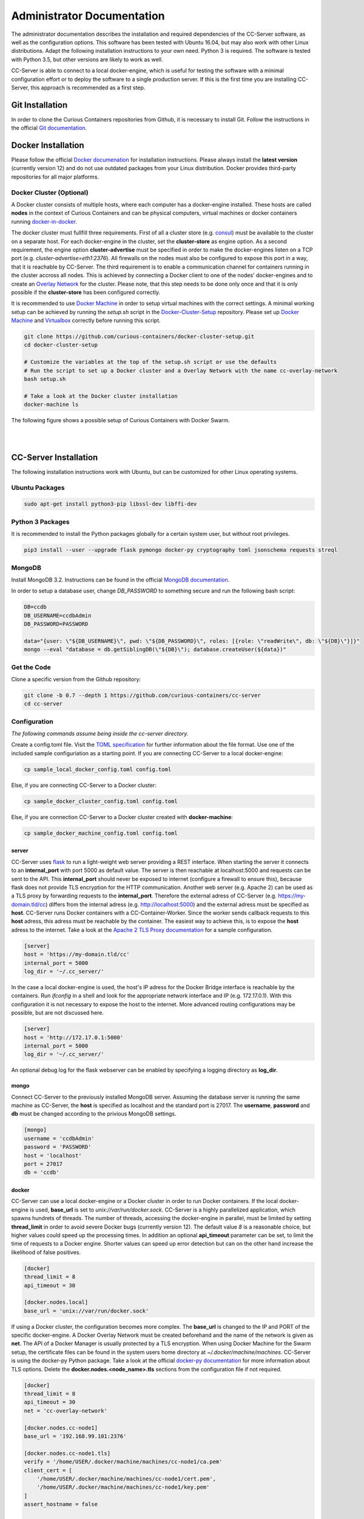 Administrator Documentation
===========================

The administrator documentation describes the installation and required dependencies of the CC-Server software, as well
as the configuration options. This software has been tested with Ubuntu 16.04, but may also work with other
Linux distributions. Adapt the following installation instructions to your own need. Python 3 is required. The software
is tested with Python 3.5, but other versions are likely to work as well.

CC-Server is able to connect to a local docker-engine, which is useful for testing the software with a minimal
configuration effort or to deploy the software to a single production server. If this is the first time you are
installing CC-Server, this approach is recommended as a first step.

Git Installation
----------------

In order to clone the Curious Containers repositories from Github, it is necessary to install Git. Follow the
instructions in the official `Git documentation <https://git-scm.com/book/en/v2/Getting-Started-Installing-Git>`__.

Docker Installation
-------------------

Please follow the official `Docker documenation <https://docs.docker.com/engine/installation/linux/ubuntulinux/>`__ for
installation instructions. Please always install the **latest version** (currently version 12) and do not use
outdated packages from your Linux distribution. Docker provides third-party repositories for all major platforms.

Docker Cluster (Optional)
^^^^^^^^^^^^^^^^^^^^^^^^^

A Docker cluster consists of multiple hosts, where each computer has a docker-engine installed. These hosts are called
**nodes** in the context of Curious Containers and can be physical computers, virtual machines or docker containers
running `docker-in-docker <https://github.com/jpetazzo/dind>`__.

The docker cluster must fullfill three requirements. First of all a cluster store
(e.g. `consul <https://www.consul.io/>`__) must be available to the cluster on a separate host. For each docker-engine
in the cluster, set the **cluster-store** as engine option. As a second requirement, the engine option
**cluster-advertise** must be specified in order to make the docker-engines listen on a TCP port (e.g.
*cluster-advertise=eth1:2376*). All firewalls on the nodes must also be configured to expose this port in a way,
that it is reachable by CC-Server. The third requirement is to enable a communication channel for containers running in
the cluster accross all nodes. This is achieved by connecting a Docker client to one of the nodes' docker-engines and to
create an `Overlay Network <https://docs.docker.com/engine/userguide/networking/get-started-overlay/>`__ for the
cluster. Please note, that this step needs to be done only once and that it is only possible if the **cluster-store**
has been configured correctly.

It is recommended to use `Docker Machine <https://docs.docker.com/machine/install-machine/>`__ in order to setup virtual
machines with the correct settings. A minimal working setup can be achieved by running the *setup.sh* script in the
`Docker-Cluster-Setup <https://github.com/curious-containers/docker-cluster-setup>`__ repository. Please set up
`Docker Machine <https://docs.docker.com/machine/install-machine/>`__ and
`Virtualbox <https://www.virtualbox.org/wiki/Linux_Downloads>`__ correctly before running this script.

.. code-block:: bash

   git clone https://github.com/curious-containers/docker-cluster-setup.git
   cd docker-cluster-setup

   # Customize the variables at the top of the setup.sh script or use the defaults
   # Run the script to set up a Docker cluster and a Overlay Network with the name cc-overlay-network
   bash setup.sh

   # Take a look at the Docker cluster installation
   docker-machine ls


The following figure shows a possible setup of Curious Containers with Docker Swarm.

|

.. image:: _static/images/cluster.*

|


CC-Server Installation
----------------------

The following installation instructions work with Ubuntu, but can be customized for other Linux operating systems.

Ubuntu Packages
^^^^^^^^^^^^^^^

.. code-block:: bash

   sudo apt-get install python3-pip libssl-dev libffi-dev


Python 3 Packages
^^^^^^^^^^^^^^^^^

It is recommended to install the Python packages globally for a certain system user, but without root privileges.

.. code-block:: bash

   pip3 install --user --upgrade flask pymongo docker-py cryptography toml jsonschema requests streql


MongoDB
^^^^^^^

Install MongoDB 3.2. Instructions can be found in the official
`MongoDB documentation <https://docs.mongodb.com/manual/tutorial/install-mongodb-on-ubuntu/>`__.

In order to setup a database user, change *DB_PASSWORD* to something secure and run the following bash script:

.. code-block:: bash

   DB=ccdb
   DB_USERNAME=ccdbAdmin
   DB_PASSWORD=PASSWORD

   data="{user: \"${DB_USERNAME}\", pwd: \"${DB_PASSWORD}\", roles: [{role: \"readWrite\", db: \"${DB}\"}]}"
   mongo --eval "database = db.getSiblingDB(\"${DB}\"); database.createUser(${data})"


Get the Code
^^^^^^^^^^^^

Clone a specific version from the Github repository:

.. code-block:: bash

   git clone -b 0.7 --depth 1 https://github.com/curious-containers/cc-server
   cd cc-server


Configuration
^^^^^^^^^^^^^

*The following commands assume being inside the cc-server directory.*

Create a config.toml file. Visit the `TOML specification <https://github.com/toml-lang/toml>`__ for further information
about the file format. Use one of the included sample configuriation as a starting point. If you are connecting
CC-Server to a local docker-engine:

.. code-block:: bash

   cp sample_local_docker_config.toml config.toml


Else, if you are connecting CC-Server to a Docker cluster:

.. code-block:: bash

   cp sample_docker_cluster_config.toml config.toml


Else, if you are connection CC-Server to a Docker cluster created with **docker-machine**:

.. code-block:: bash

   cp sample_docker_machine_config.toml config.toml


server
""""""

CC-Server uses `flask <http://flask.pocoo.org/>`__ to run a light-weight web server providing a REST interface.
When starting the server it connects to an **internal_port** with port 5000 as default value. The server is then
reachable at localhost:5000 and requests can be sent to the API. This **internal_port** should never be exposed to
internet (configure a firewall to ensure this), because flask does not provide TLS encryption for the HTTP communication.
Another web server (e.g. Apache 2) can be used as a TLS proxy by forwarding requests to the **internal_port**.
Therefore the external adress of CC-Server (e.g. https://my-domain.tld/cc) differs from the internal adress (e.g.
http://localhost:5000) and the external adress must be specified as **host**. CC-Server runs Docker containers
with a CC-Container-Worker. Since the worker sends callback requests to this **host** adress, this adress must be
reachable by the container. The easiest way to achieve this, is to expose the **host** adress to the internet. Take a
look at the `Apache 2 TLS Proxy documentation <#apache-2-tls-proxy>`__ for a sample configuration.

.. code-block:: toml

   [server]
   host = 'https://my-domain.tld/cc'
   internal_port = 5000
   log_dir = '~/.cc_server/'


In the case a local docker-engine is used, the host's IP adress for the Docker Bridge interface is reachable by the
containers. Run *ifconfig* in a shell and look for the appropriate network interface and IP (e.g. 172.17.0.1).
With this configuration it is not necessary to expose the host to the internet.
More advanced routing configurations may be possible, but are not discussed here.

.. code-block:: toml

   [server]
   host = 'http://172.17.0.1:5000'
   internal_port = 5000
   log_dir = '~/.cc_server/'


An optional debug log for the flask webserver can be enabled by specifying a logging directory as **log_dir**.

mongo
"""""

Connect CC-Server to the previously installed MongoDB server. Assuming the database server is running the
same machine as CC-Server, the **host** is specified as localhost and the standard port is 27017. The **username**,
**password** and **db** must be changed according to the privious MongoDB settings.

.. code-block:: toml

   [mongo]
   username = 'ccdbAdmin'
   password = 'PASSWORD'
   host = 'localhost'
   port = 27017
   db = 'ccdb'


docker
""""""

CC-Server can use a local docker-engine or a Docker cluster in order to run Docker containers. If the local
docker-engine is used, **base_url** is set to *unix://var/run/docker.sock*. CC-Server is a highly parallelized
application, which spawns hundrets of threads. The number of threads, accessing the docker-engine in parallel, must be
limited by setting **thread_limit** in order to avoid severe Docker bugs (currently version 12). The default value *8*
is a reasonable choice, but higher values could speed up the processing times. In addition an optional **api_timeout**
parameter can be set, to limit the time of requests to a Docker engine. Shorter values can speed up error detection but
can on the other hand increase the likelihood of false positives.

.. code-block:: toml

   [docker]
   thread_limit = 8
   api_timeout = 30

   [docker.nodes.local]
   base_url = 'unix://var/run/docker.sock'


If using a Docker cluster, the configuration becomes more complex. The **base_url** is changed to the IP and PORT of the
specific docker-engine. A Docker Overlay Network must be created beforehand and the name of the network is given as **net**.
The API of a Docker Manager is usually protected by a TLS encryption. When using Docker Machine for the Swarm setup, the
certificate files can be found in the system users home directory at *~/.docker/machine/machines*. CC-Server is using
the docker-py Python package. Take a look at the official
`docker-py documentation <http://docker-py.readthedocs.io/en/stable/tls/>`__ for more information about TLS options. Delete
the **docker.nodes.<node_name>.tls** sections from the configuration file if not required.

.. code-block:: toml

   [docker]
   thread_limit = 8
   api_timeout = 30
   net = 'cc-overlay-network'

   [docker.nodes.cc-node1]
   base_url = '192.168.99.101:2376'

   [docker.nodes.cc-node1.tls]
   verify = '/home/USER/.docker/machine/machines/cc-node1/ca.pem'
   client_cert = [
       '/home/USER/.docker/machine/machines/cc-node1/cert.pem',
       '/home/USER/.docker/machine/machines/cc-node1/key.pem'
   ]
   assert_hostname = false

   [docker.nodes.cc-node2]
   base_url = '192.168.99.102:2376'

   [docker.nodes.cc-node2.tls]
   verify = '/home/USER/.docker/machine/machines/cc-node2/ca.pem'
   client_cert = [
       '/home/USER/.docker/machine/machines/cc-node2/cert.pem',
       '/home/USER/.docker/machine/machines/cc-node2/key.pem'
   ]
   assert_hostname = false


If **docker-machine** has been used to setup the cluster, the following shorthand configuration can be used. The
**machines_dir** parameter should point to a directory automatically created by docker-machine, containing subdirectories
for all cluster nodes. CC-Server will read all necessary information from the corresponding node directories and the
resuling cluster configuration should be identical to what has been specified above.

.. code-block:: toml

   [docker]
   thread_limit = 8
   api_timeout = 30
   net = 'cc-overlay-network'
   machines_dir = '~/.docker/machine/machines'


defaults
""""""""

*The defaults section in the TOML configuration is for values, that usually do not need to be change in order to run
CC-Server.*

The **application_container_description** fields contain information about how to run an application container. The
images contain CC-Container-Worker, which is usually stored in the image file system at */opt/container_worker*.
The appropriate command to start the worker is given as **entry_point**. This default value can be overwritten by
specifying a different **entry_point** in a task.

.. code-block:: toml

   [defaults.application_container_description]
   entry_point = 'python3 /opt/container_worker'


The **data_container_description** fields contain information about how to run a data container. CC-Image-Ubuntu and
CC-Image-Fedora are both supported as data container images. Specify the URL of one of theses images, or a customized
image, in the **image** field. The images contain CC-Container-Worker, which is usually stored in the image file system
at */opt/container_worker*. The appropriate command to start the worker is given as **entry_point**. The field
**container_ram** specifies the amount of memory for a data container in Megabytes.

.. code-block:: toml

   [defaults.data_container_description]
   image = 'docker.io/curiouscontainers/cc-image-ubuntu:0.7'
   entry_point = 'python3 /opt/container_worker'
   container_ram = 512


If a custom data container image is specified in **data_container_description** and the access to this image in a Docker
registry is restricted, the appropriate **username** and **password** have to specified in **registry_auth**. The
**registry_auth** subsection should be deleted from the configuration file if not required.

.. code-block:: toml

   [defaults.data_container_description.registry_auth]
   username = 'REGISTRY_USER'
   password = 'PASSWORD'


Changing the scheduling behaviour of CC-Server can be achieved by changing the values the **scheduling_strategies**
subsection. Currently only the **container_allocation** strategy can be changed. The value of **container_allocation** must
be either *spread* or *binpack*. The *spread* strategy allocates a new container on a Swarm Node with the highest amount
of free RAM and *binpack* allocates a new container on a Swarm Node with the lowest amount of free RAM still suitable for
the container.

.. code-block:: toml

   [defaults.scheduling_strategies]
   container_allocation = 'spread'


CC-Server is fault tolerant, in the sense that faulty tasks are automatically restarted. Sometimes a restart will not fix
the problem, because the task configuration is wrong or a resource is not available. In order to avoid infite restart
loops, the number of restarts must be limited by setting the **max_task_trials** value in the **error_handling** subsection.
The **dead_node_validation** field should be set to *true* for improved error handling. If a node in the Docker cluster
is not responding or behaving incorrect, these errors will be detected and the node will be ignored by the CC-Server
scheduler.


.. code-block:: toml

   [defaults.error_handling]
   max_task_trials = 3
   dead_node_invalidation = true


The authorization module of CC-Server provides mechanism to avoid API exploitation. After a certain number of login attemps
with wrong user credentials, the authorization for this user will be blocked for a certain amount of time. These values
can be set as **number_login_attempts** and **block_for_seconds** in the **authorization** subsection. A user can request
a login token, which can be used instead of the original password for a certain amount of time specified as
**tokens_valid_for_seconds**.

.. code-block:: toml

   [defaults.authorization]
   num_login_attempts = 3
   block_for_seconds = 120
   tokens_valid_for_seconds = 172800


Create User Accounts
^^^^^^^^^^^^^^^^^^^^

Users can be created with an interactive script. Run the *create_user* script and follow the instructions. The script
asks if admin rights should be granted to the user. Admin users can query and cancel tasks of other users via the REST API,
while standard users only get access to their own tasks.

.. code-block:: bash

   python3 scripts/create_user


Run the Code
^^^^^^^^^^^^

*The following commands assume being inside the cc-server directory.*

.. code-block:: bash

   python3 cc_server


CC-Server will try to find the config.toml automatically. It will first look inside the directory from where the server
got launched (*./config.toml*). If the configuriation file is not there, it will first try to find it one directory
above (*../config.toml*) and then in the system users home directory (*~/.config/curious-containers/config.toml*).

If these locations are not suitable for the configuration file, the file path can be defined explicitely as a CLI argument:

.. code-block:: bash

   python3 cc_server /path/to/my_config.toml


If the server is not launched from within the git directory, but from another relative or absolute path, the location of
the curious_containers Python module must be specified in the PYTHONPATH. This can be achieved by specifying the path as
environment variable.

.. code-block:: bash

   export PYTHONPATH=/path/to/cc-server:${PYTHONPATH}
   python3 /path/to/cc-server/cc_server /path/to/cc-server/config.toml


For a permanent change, the path can be added to the *~/.profile* file:

.. code-block:: bash

   echo 'PYTHONPATH=/path/to/cc-server:${PYTHONPATH}' >> ~/.profile


Apache 2 TLS Proxy
^^^^^^^^^^^^^^^^^^

A TLS proxy should always be used to protect the CC-Server API. Make sure that the internal port is protected by a
firewall. The following sample configuration shows how this can be achieved with Apache 2.

**IMPORTANT NOTE:** This is not the most secure configuration possible, but only a simplified example. For more
information take a look at the official `Apache 2 documentation <https://httpd.apache.org/docs/current/ssl/>`__ and the
`Mozilla Wiki <https://wiki.mozilla.org/Security/Server_Side_TLS>`__.

.. code-block:: apache

   Listen 443

   <VirtualHost *:443>
       ProxyRequests Off
       SSLEngine On
       SSLCertificateFile /PATH/TO/cert.pem
       SSLCertificateKeyFile /PATH/TO/key.pem
       SSLCertificateChainFile /PATH/TO/chain.pem

       ServerName my-domain.tld
       ServerAlias my-domain.tld

       ProxyPass /cc/ http://localhost:5000/
       ProxyPassReverse /cc/ http://localhost:5000/
       RedirectMatch ^/cc/(.*)$ https://my-domain.tld/cc/$1
   </VirtualHost>

CC-Server is now ready to use at *https://my-domain.tld/cc/*.


Docker Registry
---------------

Container images created by users have to be deployed to a Docker registry. The official
`Docker Hub registry <https://hub.docker.com/>`__ with free public repositories or a paid plan for private repositories can
be used. Consider deploying a private Docker repository in order to provide free private repositories to your users.
Instructions can be found in the official `Docker Registry documentation <https://docs.docker.com/registry/deploying/>`__.


Web User Interface
------------------

The web interface CC-UI is an optional component and can be used to quickly access information about task groups, tasks,
application containers and data containers. The following instructions describe the deployment process with Apache 2,
assuming that the Apache web server is already set up with CC-Server running at *https://my-domain.tld/cc/*.

First edit the Apache configuration to contain the desired deployment directory (e.g. */opt/cc-ui*). Remember to restart
the web server afterwards.

.. code-block:: apache

   Listen 443

   <VirtualHost *:443>
       ProxyRequests Off
       SSLEngine On
       SSLCertificateFile /PATH/TO/cert.pem
       SSLCertificateKeyFile /PATH/TO/key.pem
       SSLCertificateChainFile /PATH/TO/chain.pem

       ServerName my-domain.tld
       ServerAlias my-domain.tld

       DocumentRoot /opt/cc-ui
       <Directory /opt/cc-ui>
           Require all granted
       </Directory>

       ProxyPass /cc/ http://localhost:5000/
       ProxyPassReverse /cc/ http://localhost:5000/
       RedirectMatch ^/cc/(.*)$ https://my-domain.tld/cc/$1
   </VirtualHost>

Install **nodejs** and **npm** on your platform and run the following commands.

.. code-block:: bash

   git clone https://github.com/curious-containers/cc-ui.git
   cd cc-ui

   touch src/config.js
   npm install
   npm update
   npm run build


The *build* directory contains the generated HTML and JavaScript files. Copy the files to your deployment directory and
fix the file permissions for Apache.

.. code-block:: bash

   cp -R ./build /opt/cc-ui
   chown -R www-data:www-data /opt/cc-ui


CC-UI is now ready to use at *https://my-domain.tld/*.


Configuration
^^^^^^^^^^^^^

In the case, that CC-Server is not deployed at *https://my-domain.tld/cc/*, the location can be configured in the
**src/config.js** file.

.. code-block:: javascript

   export const host = 'https://my-domain.tld/path/to/cc/'


**IMPORTANT NOTE:** A Browser will not send REST requests to the CC-Server backend, if the protocol, ip/domain or port
are different from your CC-UI deployment. Take a look at `CORS <https://www.w3.org/TR/cors/>`__ and configure Apache to
accept cross-origin requests. This may affect the security of CC-UI (although CC-UI does not set cookies).
